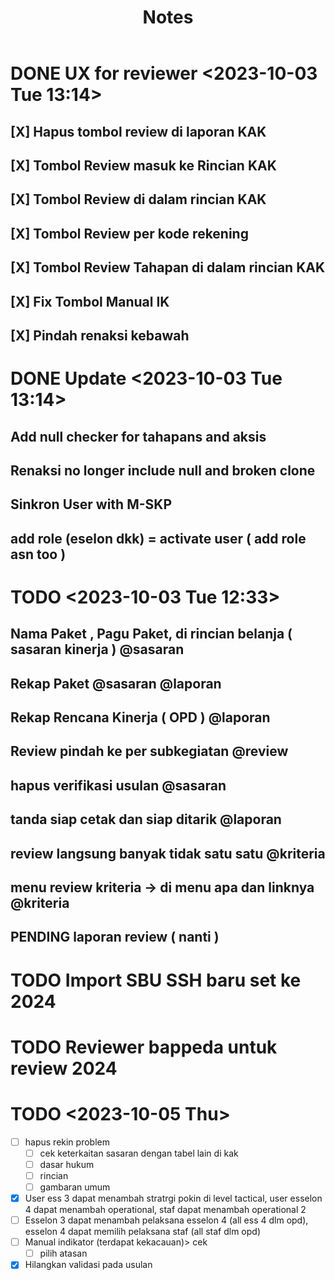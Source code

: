 #+title: Notes
#+description: Todo List


* DONE UX for reviewer <2023-10-03 Tue 13:14>
** [X] Hapus tombol review di laporan KAK
** [X] Tombol Review masuk ke Rincian KAK
** [X] Tombol Review di dalam rincian KAK
** [X] Tombol Review per kode rekening
** [X] Tombol Review Tahapan di dalam rincian KAK
** [X] Fix Tombol Manual IK
** [X] Pindah renaksi kebawah


* DONE Update <2023-10-03 Tue 13:14>
** Add null checker for tahapans and aksis
** Renaksi no longer include null and broken clone
** Sinkron User with M-SKP
** add role (eselon dkk) = activate user ( add role asn too )

* TODO <2023-10-03 Tue 12:33>
** Nama Paket , Pagu Paket, di rincian belanja ( sasaran kinerja ) @sasaran
** Rekap Paket @sasaran @laporan
** Rekap Rencana Kinerja ( OPD ) @laporan
** Review pindah ke per subkegiatan @review
** hapus verifikasi usulan @sasaran
** tanda siap cetak dan siap ditarik @laporan
** review langsung banyak tidak satu satu @kriteria
** menu review kriteria -> di menu apa dan linknya @kriteria
** PENDING laporan review ( nanti )

* TODO Import SBU SSH baru set ke 2024
* TODO Reviewer bappeda untuk review 2024
* TODO <2023-10-05 Thu>
- [ ] hapus rekin problem
  - [ ] cek keterkaitan sasaran dengan tabel lain di kak
  - [ ] dasar hukum
  - [ ] rincian
  - [ ] gambaran umum
- [X] User ess 3 dapat menambah stratrgi pokin di level tactical, user esselon 4 dapat menambah operational, staf dapat menambah operational 2
- [-] Esselon 3 dapat menambah pelaksana esselon 4 (all ess 4 dlm opd), esselon 4 dapat memilih pelaksana staf (all staf dlm opd)
- [ ] Manual indikator (terdapat kekacauan)> cek
  - [ ] pilih atasan
- [X] Hilangkan validasi pada usulan
